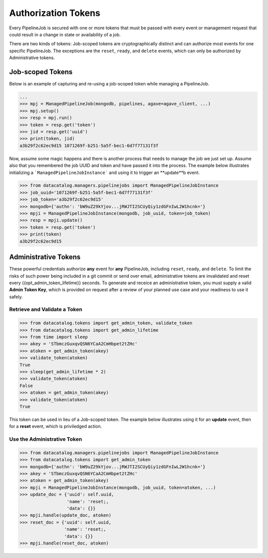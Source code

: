 .. _pipelinejobs-tokens:

====================
Authorization Tokens
====================

Every PipelineJob is secured with one or more tokens that must be passed with
every event or management request that could result in a change in state or
availability of a job.

There are two kinds of tokens: Job-scoped tokens are cryptographically
distinct and can authorize most events for one specific PipelineJob. The
exceptions are the ``reset``, ``ready``, and ``delete`` events, which can only
be authorized by Administrative tokens.

Job-scoped Tokens
-----------------

Below is an example of capturing and re-using a job-scoped token while
managing a PipelineJob.

.. code-block:: pycon

   ...
   >>> mpj = ManagedPipelineJob(mongodb, pipelines, agave=agave_client, ...)
   >>> mpj.setup()
   >>> resp = mpj.run()
   >>> token = resp.get('token')
   >>> jid = resp.get('uuid')
   >>> print(token, jid)
   a3b29f2c62ec9d15 1071269f-b251-5a5f-bec1-6d7f77131f3f

Now, assume some magic happens and there is another process that needs to
manage the job we just set up. Assume also that you remembered the job UUID and
token and have passed it into the process. The example below illustrates
initializing a ```ManagedPipelineJobInstance``` and using it to trigger an
**update**b event.

.. code-block:: pycon

   >>> from datacatalog.managers.pipelinejobs import ManagedPipelineJobInstance
   >>> job_uuid='1071269f-b251-5a5f-bec1-6d7f77131f3f'
   >>> job_token='a3b29f2c62ec9d15'
   >>> mongodb={'authn': 'bW9uZ29kYjov...jRWJTI2SCUyQiy1zdGFnIwL2W1hcnk='}
   >>> mpji = ManagedPipelineJobInstance(mongodb, job_uuid, token=job_token)
   >>> resp = mpji.update()
   >>> token = resp.get('token')
   >>> print(token)
   a3b29f2c62ec9d15

Administrative Tokens
---------------------

These powerful credentials authorize **any** event for **any** PipelineJob,
including ``reset``, ``ready``, and ``delete``. To limit the risks of such
power being included in a git commit or send over email, administrative tokens
are invalidated and reset every {{opt_admin_token_lifetime}} seconds. To
generate and receice an administrative token, you must supply a valid
**Admin Token Key**, which is provided on request after a review of your
planned use case and your readiness to use it safely.

Retrieve and Validate a Token
#############################

.. code-block:: pycon

   >>> from datacatalog.tokens import get_admin_token, validate_token
   >>> from datacatalog.tokens import get_admin_lifetime
   >>> from time import sleep
   >>> akey = 'STbmczGuxqvQSN6YCaA2CmHbpet2tZHc'
   >>> atoken = get_admin_token(akey)
   >>> validate_token(atoken)
   True
   >>> sleep(get_admin_lifetime * 2)
   >>> validate_token(atoken)
   False
   >>> atoken = get_admin_token(akey)
   >>> validate_token(atoken)
   True

This token can be used in lieu of a Job-scoped token. The example below
illustrates using it for an **update** event, then for a **reset** event,
which is priviledged action.

Use the Administrative Token
#############################

.. code-block:: pycon

   >>> from datacatalog.managers.pipelinejobs import ManagedPipelineJobInstance
   >>> from datacatalog.tokens import get_admin_token
   >>> mongodb={'authn': 'bW9uZ29kYjov...jRWJTI2SCUyQiy1zdGFnIwL2W1hcnk='}
   >>> akey = 'STbmczGuxqvQSN6YCaA2CmHbpet2tZHc'
   >>> atoken = get_admin_token(akey)
   >>> mpji = ManagedPipelineJobInstance(mongodb, job_uuid, token=atoken, ...)
   >>> update_doc = {'uuid': self.uuid,
                     'name': 'reset;,
                     'data': {}}
   >>> mpji.handle(update_doc, atoken)
   >>> reset_doc = {'uuid': self.uuid,
                    'name': 'reset;,
                    'data': {}}
   >>> mpji.handle(reset_doc, atoken)

